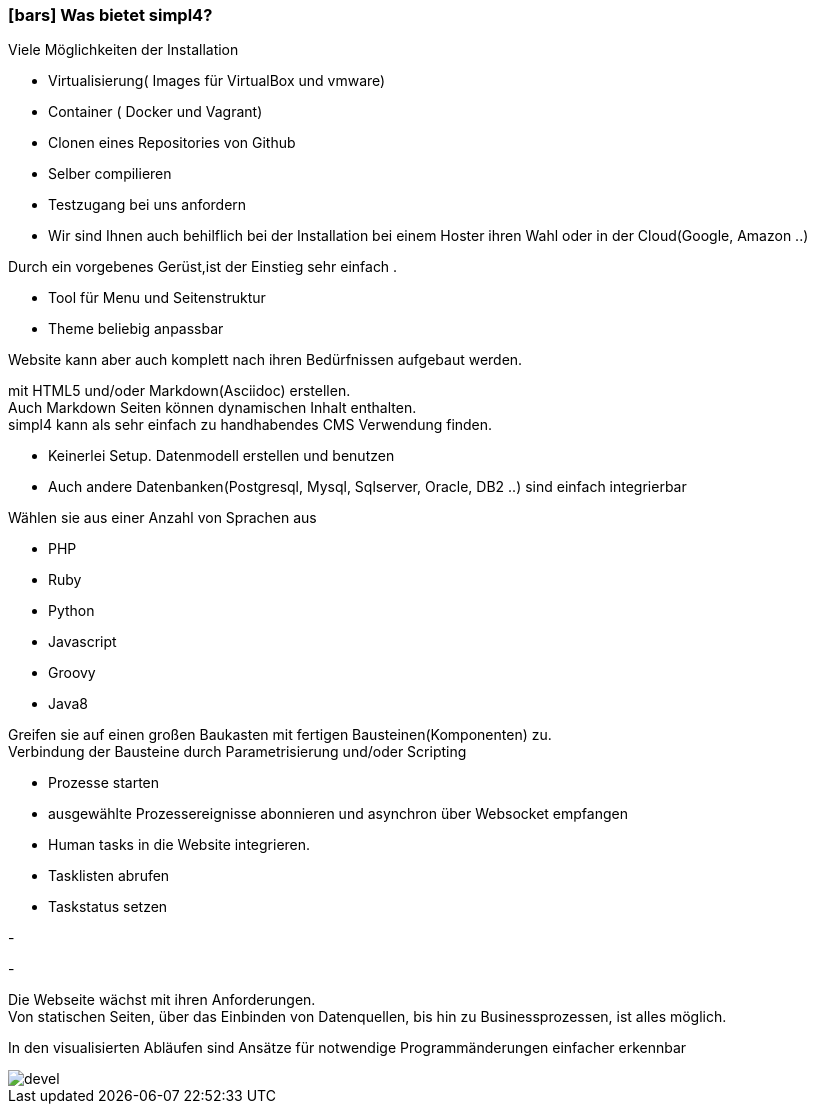 :linkattrs:

=== icon:bars[size=1x,role=black] Was bietet simpl4? ===


[CI, header="Einfache Installation"]
--
Viele Möglichkeiten der Installation

* Virtualisierung( Images für VirtualBox und vmware)
* Container ( Docker und Vagrant)
* Clonen eines Repositories von Github
* Selber compilieren
* Testzugang bei uns anfordern
* Wir sind Ihnen auch behilflich bei der Installation bei einem Hoster ihren Wahl oder in der Cloud(Google, Amazon ..)
--
[CI, header="Website mit vorgebenen Gerüst"]
--
Durch ein vorgebenes Gerüst,ist der Einstieg sehr einfach .

* Tool für Menu und Seitenstruktur
* Theme beliebig anpassbar

Website kann aber auch komplett nach ihren Bedürfnissen aufgebaut werden.
--
[CI, header="Statische und dynamische Webseiten"]
--
mit HTML5 und/oder Markdown(Asciidoc) erstellen. +
Auch Markdown Seiten können dynamischen Inhalt enthalten. +
simpl4 kann als sehr einfach zu handhabendes CMS Verwendung finden.
--
[CI, header="Eingebaute Datenbank"]
--
* Keinerlei Setup.  Datenmodell erstellen und benutzen
* Auch andere Datenbanken(Postgresql, Mysql, Sqlserver, Oracle, DB2  ..) sind einfach integrierbar
--
[CI, header="Viele Scriptsprachen"]
--
Wählen sie aus einer Anzahl von Sprachen aus

* PHP
* Ruby
* Python
* Javascript
* Groovy
* Java8
--
[CI, header="Flexible parametrisierbare Bausteine"]
--
Greifen sie auf einen großen Baukasten mit fertigen Bausteinen(Komponenten) zu. +
Verbindung der Bausteine durch Parametrisierung und/oder Scripting
--
[CI, header="Website komfortabel mit Prozessen verknüpfen"]
--
* Prozesse starten
* ausgewählte Prozessereignisse abonnieren und asynchron über Websocket empfangen
* Human tasks in die Website integrieren.
* Tasklisten abrufen
* Taskstatus setzen
--
[CI, header="Werkzeuge zum Importieren ihrer Daten"]
-
[CI, header="Dynamische Inhalte aus beliebigen Datenquellen."]
-
[CI, header="Flexible Anpassbarkeit an neue Anforderungen"]
--
Die Webseite wächst mit ihren Anforderungen. +
Von statischen Seiten, über das Einbinden von Datenquellen, bis hin zu Businessprozessen, ist alles möglich.
--
[CI, header="Schnelle Entwicklungzyklen"]
--
In den visualisierten Abläufen sind Ansätze für notwendige Programmänderungen einfacher erkennbar
--

[.imageblock.left.width800]
image::web/images/devel.svg[]
